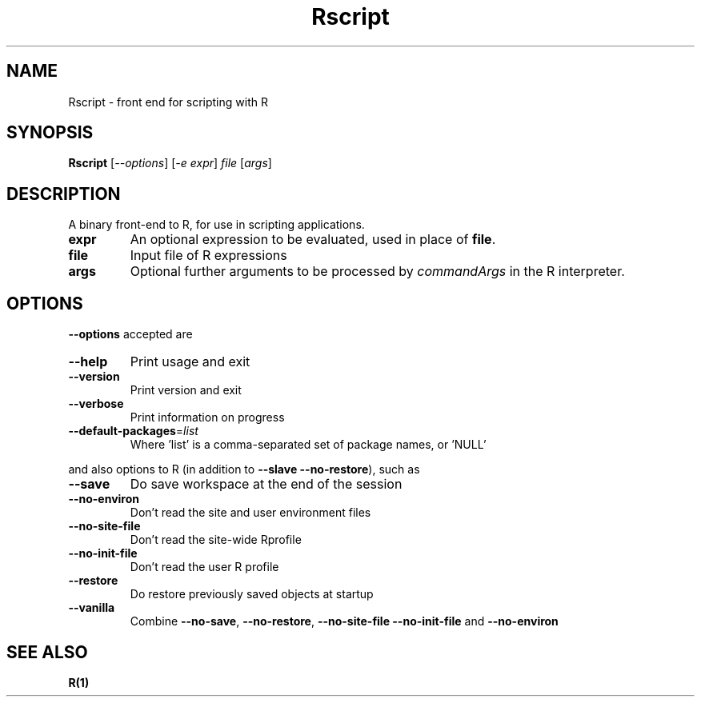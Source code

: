 .TH Rscript "1" "April 2007" "R scripting" FSF
.SH NAME
Rscript \- front end for scripting with R
.SH SYNOPSIS
.B Rscript
[\fI--options\fR] [\fI-e expr\fR] \fIfile \fR[\fIargs\fR]
.SH DESCRIPTION
A binary front-end to R, for use in scripting applications.
.TP
\fBexpr\fR
An optional expression to be evaluated, used in place of \fBfile\fR.
.TP
\fBfile\fR
Input file of R expressions
.TP
\fBargs\fR
Optional further arguments to be processed by \fIcommandArgs\fR
in the R interpreter.
.SH OPTIONS
\fB\-\-options\fR accepted are
.TP
\fB\-\-help\fR
Print usage and exit
.TP
\fB\-\-version\fR
Print version and exit
.TP
\fB\-\-verbose\fR
Print information on progress
.TP
\fB\-\-default\-packages\fR=\fIlist\fR
Where 'list' is a comma-separated set
of package names, or 'NULL'
.PP
and also options to R (in addition to \fB\-\-slave\fR \fB\-\-no\-restore\fR),
such as
.TP
\fB\-\-save\fR
Do save workspace at the end of the session
.TP
\fB\-\-no\-environ\fR
Don't read the site and user environment files
.TP
\fB\-\-no\-site\-file\fR
Don't read the site-wide Rprofile
.TP
\fB\-\-no\-init\-file\fR
Don't read the user R profile
.TP
\fB\-\-restore\fR
Do restore previously saved objects at startup
.TP
\fB\-\-vanilla\fR
Combine \fB\-\-no\-save\fR, \fB\-\-no\-restore\fR, \fB\-\-no\-site\-file\fR
\fB\-\-no\-init\-file\fR and \fB\-\-no\-environ\fR
.SH "SEE ALSO"
.BR R(1)
